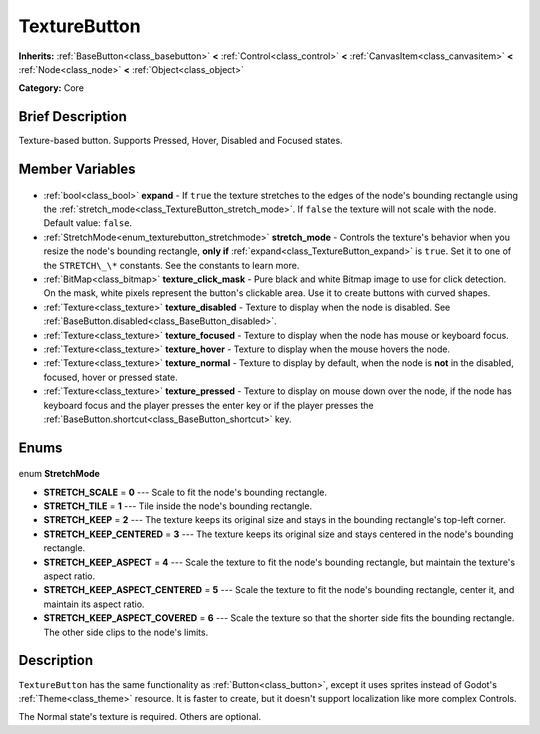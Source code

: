 .. Generated automatically by doc/tools/makerst.py in Godot's source tree.
.. DO NOT EDIT THIS FILE, but the TextureButton.xml source instead.
.. The source is found in doc/classes or modules/<name>/doc_classes.

.. _class_TextureButton:

TextureButton
=============

**Inherits:** :ref:`BaseButton<class_basebutton>` **<** :ref:`Control<class_control>` **<** :ref:`CanvasItem<class_canvasitem>` **<** :ref:`Node<class_node>` **<** :ref:`Object<class_object>`

**Category:** Core

Brief Description
-----------------

Texture-based button. Supports Pressed, Hover, Disabled and Focused states.

Member Variables
----------------

  .. _class_TextureButton_expand:

- :ref:`bool<class_bool>` **expand** - If ``true`` the texture stretches to the edges of the node's bounding rectangle using the :ref:`stretch_mode<class_TextureButton_stretch_mode>`. If ``false`` the texture will not scale with the node. Default value: ``false``.

  .. _class_TextureButton_stretch_mode:

- :ref:`StretchMode<enum_texturebutton_stretchmode>` **stretch_mode** - Controls the texture's behavior when you resize the node's bounding rectangle, **only if** :ref:`expand<class_TextureButton_expand>` is ``true``. Set it to one of the ``STRETCH\_\*`` constants. See the constants to learn more.

  .. _class_TextureButton_texture_click_mask:

- :ref:`BitMap<class_bitmap>` **texture_click_mask** - Pure black and white Bitmap image to use for click detection. On the mask, white pixels represent the button's clickable area. Use it to create buttons with curved shapes.

  .. _class_TextureButton_texture_disabled:

- :ref:`Texture<class_texture>` **texture_disabled** - Texture to display when the node is disabled. See :ref:`BaseButton.disabled<class_BaseButton_disabled>`.

  .. _class_TextureButton_texture_focused:

- :ref:`Texture<class_texture>` **texture_focused** - Texture to display when the node has mouse or keyboard focus.

  .. _class_TextureButton_texture_hover:

- :ref:`Texture<class_texture>` **texture_hover** - Texture to display when the mouse hovers the node.

  .. _class_TextureButton_texture_normal:

- :ref:`Texture<class_texture>` **texture_normal** - Texture to display by default, when the node is **not** in the disabled, focused, hover or pressed state.

  .. _class_TextureButton_texture_pressed:

- :ref:`Texture<class_texture>` **texture_pressed** - Texture to display on mouse down over the node, if the node has keyboard focus and the player presses the enter key or if the player presses the :ref:`BaseButton.shortcut<class_BaseButton_shortcut>` key.


Enums
-----

  .. _enum_TextureButton_StretchMode:

enum **StretchMode**

- **STRETCH_SCALE** = **0** --- Scale to fit the node's bounding rectangle.
- **STRETCH_TILE** = **1** --- Tile inside the node's bounding rectangle.
- **STRETCH_KEEP** = **2** --- The texture keeps its original size and stays in the bounding rectangle's top-left corner.
- **STRETCH_KEEP_CENTERED** = **3** --- The texture keeps its original size and stays centered in the node's bounding rectangle.
- **STRETCH_KEEP_ASPECT** = **4** --- Scale the texture to fit the node's bounding rectangle, but maintain the texture's aspect ratio.
- **STRETCH_KEEP_ASPECT_CENTERED** = **5** --- Scale the texture to fit the node's bounding rectangle, center it, and maintain its aspect ratio.
- **STRETCH_KEEP_ASPECT_COVERED** = **6** --- Scale the texture so that the shorter side fits the bounding rectangle. The other side clips to the node's limits.


Description
-----------

``TextureButton`` has the same functionality as :ref:`Button<class_button>`, except it uses sprites instead of Godot's :ref:`Theme<class_theme>` resource. It is faster to create, but it doesn't support localization like more complex Controls.

The Normal state's texture is required. Others are optional.

